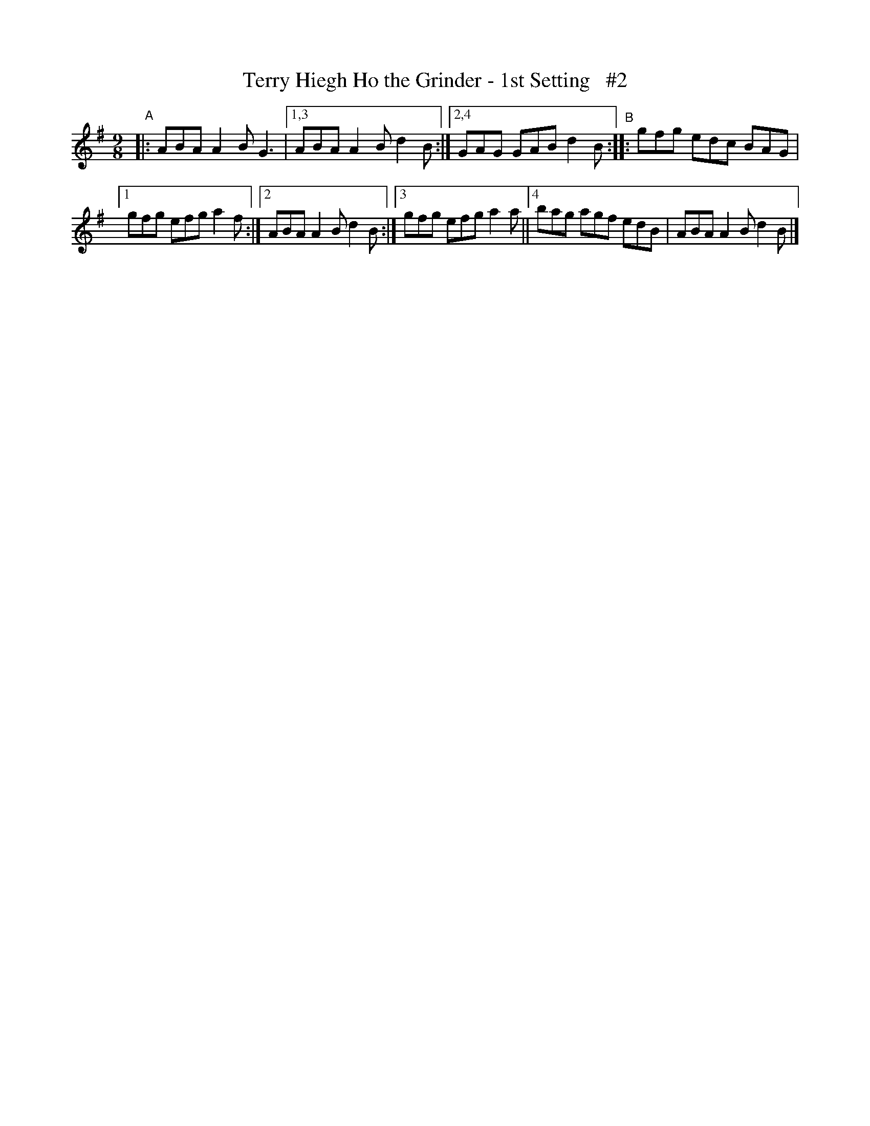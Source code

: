 X: 1139
T: Terry Hiegh Ho the Grinder - 1st Setting   #2
R: slip jig
%S: s:2 b:9(4+5)
B: O'Neill's 1850 "Music of Ireland" #1139
Z: Stephen Foy (shf@access.digex.net)
%: abc 1.6
M: 9/8
L: 1/8
K: G
"^A"|: ABA A2B G3 |[1,3 ABA A2B d2B :|[2,4 GAG GAB d2B "^B":: gfg edc BAG |
[1 gfg efg a2f :|[2 ABA A2B d2B :|[3 gfg efg a2a ||[4 bag agf edB | ABA A2B d2B |]
